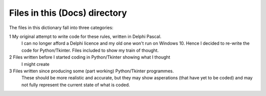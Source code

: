 ==============================
Files in this (Docs) directory
==============================

The files in this dictionary fall into three categories:

1	My original attempt to write code for these rules, written in Delphi Pascal.
	I can no longer afford a Delphi licence and my old one won't run on Windows 10.
	Hence I decided to re-write the code for Python/Tkinter.
	Files included to show my train of thought.

2	Files written before I started coding in Python/Tkinter showing what I thought
	I might create

3	Files written since producing some (part working) Python/Tkinter programmes.
	These should be more realistic and accurate, but they may show asperations 
	(that have yet to be coded) and may not fully represent the current state of
	what is coded.